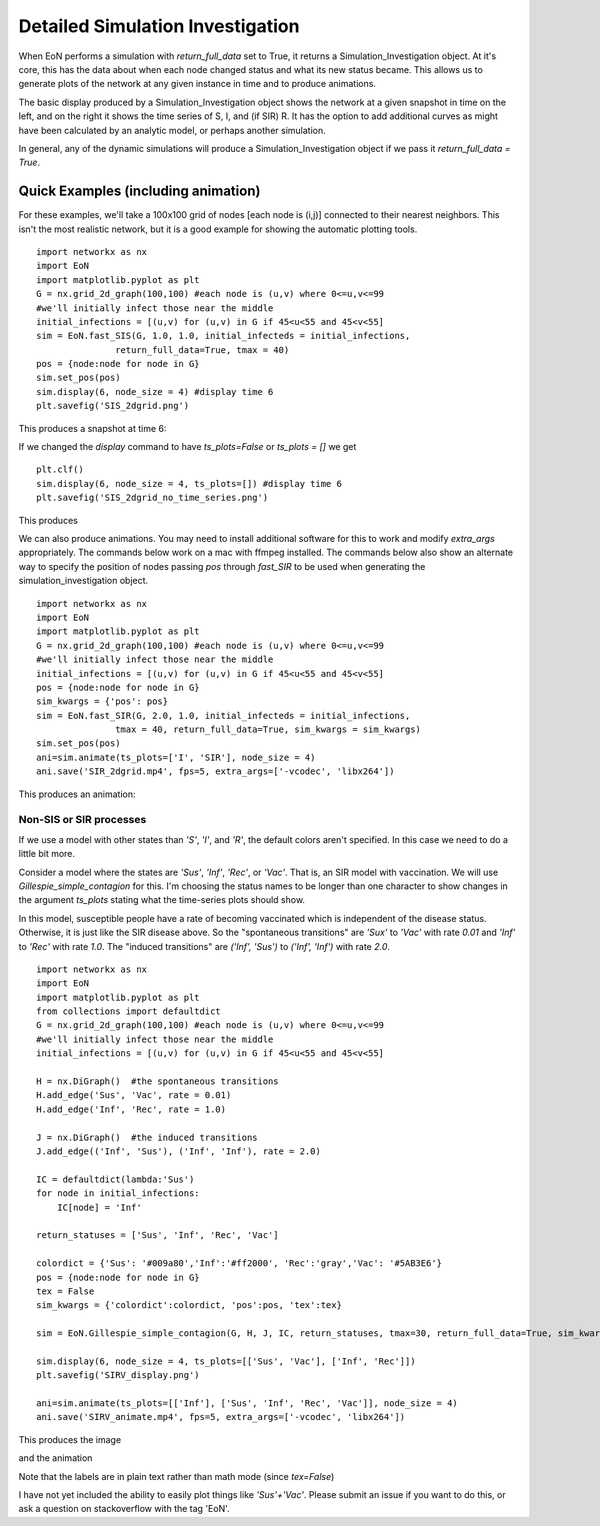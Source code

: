 ..  _Simulation_Investigation:

Detailed Simulation Investigation
=================================

When EoN performs a simulation with `return_full_data` set to True, it returns
a Simulation_Investigation object.  At it's core, this has the data about when
each node changed status and what its new status became.  This allows us to 
generate plots of the network at any given instance in time and to produce 
animations.

The basic display produced by a Simulation_Investigation object shows the 
network at a given snapshot in time on the left, and on the right it shows the
time series of S, I, and (if SIR) R.  It has the option to add additional 
curves as might have been calculated by an analytic model, or perhaps
another simulation.

In general, any of the dynamic simulations will produce a Simulation_Investigation
object if we pass it `return_full_data = True`.  

Quick Examples (including animation)
^^^^^^^^^^^^^^^^^^^^^^^^^^^^^^^^^^^^

For these examples, we'll take a 100x100 grid of nodes [each node is (i,j)]
connected to their nearest neighbors.  This isn't the most realistic network, 
but it is a good example for showing the automatic plotting tools.

::

    import networkx as nx
    import EoN
    import matplotlib.pyplot as plt
    G = nx.grid_2d_graph(100,100) #each node is (u,v) where 0<=u,v<=99
    #we'll initially infect those near the middle 
    initial_infections = [(u,v) for (u,v) in G if 45<u<55 and 45<v<55]
    sim = EoN.fast_SIS(G, 1.0, 1.0, initial_infecteds = initial_infections, 
                   return_full_data=True, tmax = 40)
    pos = {node:node for node in G}
    sim.set_pos(pos)
    sim.display(6, node_size = 4) #display time 6
    plt.savefig('SIS_2dgrid.png')

This produces a snapshot at time 6:

.. image:: SIS_2dgrid.png
    :width: 90 %

If we changed the `display` command to have `ts_plots=False` or `ts_plots = []` we get

::

    plt.clf()
    sim.display(6, node_size = 4, ts_plots=[]) #display time 6
    plt.savefig('SIS_2dgrid_no_time_series.png')
    
This produces

.. image:: SIS_2dgrid_no_time_series.png
    :width: 50 %


We can also produce animations.  You may need to install additional software 
for this to work and modify `extra_args` appropriately.  The commands below 
work on a mac with ffmpeg installed.  The commands below also show an alternate
way to specify the position of nodes passing `pos` through `fast_SIR` to be
used when generating the simulation_investigation object.

::

    import networkx as nx
    import EoN
    import matplotlib.pyplot as plt
    G = nx.grid_2d_graph(100,100) #each node is (u,v) where 0<=u,v<=99
    #we'll initially infect those near the middle 
    initial_infections = [(u,v) for (u,v) in G if 45<u<55 and 45<v<55]
    pos = {node:node for node in G}
    sim_kwargs = {'pos': pos}    
    sim = EoN.fast_SIR(G, 2.0, 1.0, initial_infecteds = initial_infections, 
                   tmax = 40, return_full_data=True, sim_kwargs = sim_kwargs)
    sim.set_pos(pos)
    ani=sim.animate(ts_plots=['I', 'SIR'], node_size = 4)  
    ani.save('SIR_2dgrid.mp4', fps=5, extra_args=['-vcodec', 'libx264'])

This produces an animation:

.. raw:: html 

   <video controls src="../_static/SIR_2dgrid.mp4", width = 90%></video> 


Non-SIS or SIR processes
------------------------

If we use a model with other states than `'S'`, `'I'`, and `'R'`, the default 
colors aren't specified.  In this case we need to do a little bit more.

Consider a model where the states are `'Sus'`, `'Inf'`, `'Rec'`, or `'Vac'`.  
That is, an SIR model with vaccination.  We will use `Gillespie_simple_contagion`
for this.  I'm choosing the status names to be longer than one character to 
show changes in the argument `ts_plots` stating what the time-series plots 
should show.

In this model, susceptible people have a rate of becoming vaccinated which is
independent of the disease status.  Otherwise, it is just like the SIR disease
above.  So the "spontaneous transitions" are `'Sux'` to `'Vac'` with rate `0.01`
and `'Inf'` to `'Rec'` with rate `1.0`.  The "induced transitions" are 
`('Inf', 'Sus')` to `('Inf', 'Inf')` with rate `2.0`.

::

    import networkx as nx
    import EoN
    import matplotlib.pyplot as plt
    from collections import defaultdict
    G = nx.grid_2d_graph(100,100) #each node is (u,v) where 0<=u,v<=99
    #we'll initially infect those near the middle 
    initial_infections = [(u,v) for (u,v) in G if 45<u<55 and 45<v<55]

    H = nx.DiGraph()  #the spontaneous transitions
    H.add_edge('Sus', 'Vac', rate = 0.01)
    H.add_edge('Inf', 'Rec', rate = 1.0)
    
    J = nx.DiGraph()  #the induced transitions
    J.add_edge(('Inf', 'Sus'), ('Inf', 'Inf'), rate = 2.0)
    
    IC = defaultdict(lambda:'Sus')
    for node in initial_infections:
        IC[node] = 'Inf'
        
    return_statuses = ['Sus', 'Inf', 'Rec', 'Vac']
    
    colordict = {'Sus': '#009a80','Inf':'#ff2000', 'Rec':'gray','Vac': '#5AB3E6'}
    pos = {node:node for node in G}
    tex = False
    sim_kwargs = {'colordict':colordict, 'pos':pos, 'tex':tex}

    sim = EoN.Gillespie_simple_contagion(G, H, J, IC, return_statuses, tmax=30, return_full_data=True, sim_kwargs=sim_kwargs)

    sim.display(6, node_size = 4, ts_plots=[['Sus', 'Vac'], ['Inf', 'Rec']])
    plt.savefig('SIRV_display.png')

    ani=sim.animate(ts_plots=[['Inf'], ['Sus', 'Inf', 'Rec', 'Vac']], node_size = 4)  
    ani.save('SIRV_animate.mp4', fps=5, extra_args=['-vcodec', 'libx264'])
    
This produces the image

.. image:: SIRV_display.png
    :width: 90 %
    
and the animation

.. raw:: html 

   <video controls src="../_static/SIRV_animate.mp4", width = 90%></video> 

Note that the labels are in plain text rather than math mode (since `tex=False`)


I have not yet included the ability to easily plot things like `'Sus'+'Vac'`.  Please
submit an issue if you want to do this, or ask a question on stackoverflow with
the tag 'EoN'.
